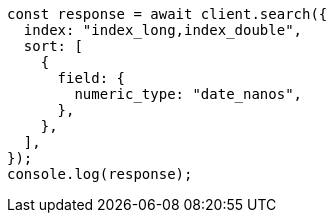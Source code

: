 // This file is autogenerated, DO NOT EDIT
// Use `node scripts/generate-docs-examples.js` to generate the docs examples

[source, js]
----
const response = await client.search({
  index: "index_long,index_double",
  sort: [
    {
      field: {
        numeric_type: "date_nanos",
      },
    },
  ],
});
console.log(response);
----
